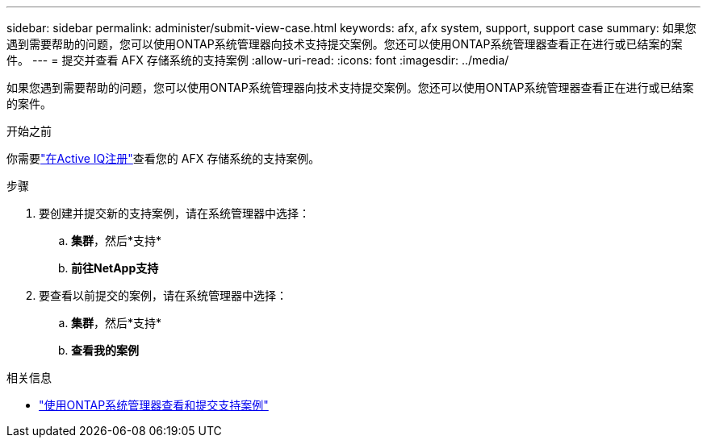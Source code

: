 ---
sidebar: sidebar 
permalink: administer/submit-view-case.html 
keywords: afx, afx system, support, support case 
summary: 如果您遇到需要帮助的问题，您可以使用ONTAP系统管理器向技术支持提交案例。您还可以使用ONTAP系统管理器查看正在进行或已结案的案件。 
---
= 提交并查看 AFX 存储系统的支持案例
:allow-uri-read: 
:icons: font
:imagesdir: ../media/


[role="lead"]
如果您遇到需要帮助的问题，您可以使用ONTAP系统管理器向技术支持提交案例。您还可以使用ONTAP系统管理器查看正在进行或已结案的案件。

.开始之前
你需要link:https://activeiq-link.netapp.com/["在Active IQ注册"]查看您的 AFX 存储系统的支持案例。

.步骤
. 要创建并提交新的支持案例，请在系统管理器中选择：
+
.. *集群*，然后*支持*
.. *前往NetApp支持*


. 要查看以前提交的案例，请在系统管理器中选择：
+
.. *集群*，然后*支持*
.. *查看我的案例*




.相关信息
* https://docs.netapp.com/us-en/ontap/task_admin_view_submit_support_cases.html["使用ONTAP系统管理器查看和提交支持案例"^]

